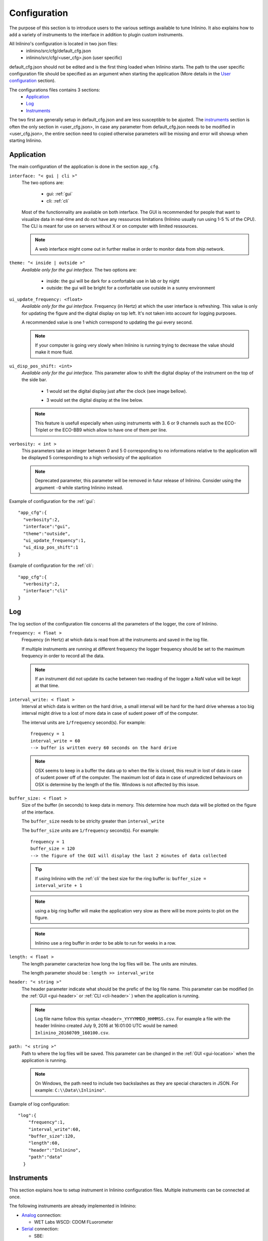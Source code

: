 .. _cfg:

=============
Configuration
=============

The purpose of this section is to introduce users to the various settings available to tune Inlinino. It also explains how to add a variety of instruments to the interface in addition to plugin custom instruments.

All Inlinino's configuration is located in two json files:
  + inlinino/src/cfg/default_cfg.json
  + inlinino/src/cfg/<user_cfg>.json (user specific)

default_cfg.json should not be edited and is the first thing loaded when Inlinino starts. The path to the user specific configuration file should be specified as an argument when starting the application (More details in the `User configuration`_ section).

The configurations files contains 3 sections:
  - Application_
  - Log_
  - Instruments_

The two first are generally setup in default_cfg.json and are less susceptible to be ajusted. The instruments_ section is often the only section in <user_cfg.json>, in case any parameter from default_cfg.json needs to be modified in <user_cfg.json>, the entire section need to copied otherwise parameters will be missing and error will showup when starting Inlinino.

.. _cfg-application:

Application
===========
The main configuration of the application is done in the section ``app_cfg``.

``interface: "< gui | cli >"``
  The two options are:

    + gui: :ref:`gui`
    + cli: :ref:`cli`

  Most of the functionnality are available on both interface. The GUI is recommended for people that want to visualize data in real-time and do not have any ressources limitations (Inlinino usually run using 1-5 % of the CPU). The CLI is meant for use on servers without X or on computer with limited ressources.

  .. note::
    A web interface might come out in further realise in order to monitor data from ship network.

``theme: "< inside | outside >"``
  *Available only for the gui interface.*
  The two options are:

    + inside: the gui will be dark for a confortable use in lab or by night
    + outside: the gui will be bright for a confortable use outside in a sunny environment

``ui_update_frequency: <float>``
  *Available only for the gui interface.*
  Frequency (in Hertz) at which the user interface is refreshing. This value is only for updating the figure and the digital display on top left. It's not taken into account for logging purposes.

  A recommended value is one 1 which correspond to updating the gui every second.

  .. note::
    If your computer is going very slowly when Inlinino is running trying to decrease the value should make it more fluid.

``ui_disp_pos_shift: <int>``
  *Available only for the gui interface.*
  This parameter allow to shift the digital display of the instrument on the top of the side bar.

    + 1 would set the digital display just after the clock (see image bellow).

      .. image:: screenshots/sb_disp.png

    + 3 would set the digital display at the line below.

      .. image:: screenshots/sb_disp_3.png

  .. note::
    This feature is usefull especially when using instruments with 3. 6 or 9 channels such as the ECO-Triplet or the ECO-BB9 which allow to have one of them per line.

``verbosity: < int >``
  This parameters take an integer between 0 and 5
  0 corresponding to no informations relative to the application will be displayed
  5 corresponding to a high verbosisty of the application

  .. note::
    Deprecated parameter, this parameter will be removed in futur release of Inlinino.
    Consider using the argument ``-O`` while starting Inlinino instead.


Example of configuration for the :ref:`gui`: ::

  "app_cfg":{
    "verbosity":2,
    "interface":"gui",
    "theme":"outside",
    "ui_update_frequency":1,
    "ui_disp_pos_shift":1
  }

Example of configuration for the :ref:`cli`: ::

  "app_cfg":{
    "verbosity":2,
    "interface":"cli"
  }

.. _cfg-log:

Log
===
The log section of the configuration file concerns all the parameters of the logger, the core of Inlinino.

``frequency: < float >``
  Frequency (in Hertz) at which data is read from all the instruments and saved in the log file.

  If multiple instruments are running at different frequency the logger frequency should be set to the maximum frequency in order to record all the data.

  .. note ::
    If an instrument did not update its cache between two reading of the logger a `NaN` value will be kept at that time.

``interval_write: < float >``
  Interval at which data is written on the hard drive, a small interval will be hard for the hard drive whereas a too big interval might drive to a lost of more data in case of sudent power off of the computer.

  The interval units are ``1/frequency`` second(s). For example: ::

    frequency = 1
    interval_write = 60
    --> buffer is written every 60 seconds on the hard drive

  .. note::
    OSX seems to keep in a buffer the data up to when the file is closed, this result in lost of data in case of sudent power off of the computer. The maximum lost of data in case of unpredicted behaviours on OSX is determine by the length of the file. Windows is not affected by this issue.

``buffer_size: < float >``
  Size of the buffer (in seconds) to keep data in memory. This determine how much data will be plotted on the figure of the interface.

  The ``buffer_size`` needs to be striclty greater than ``interval_write``

  The ``buffer_size`` units are ``1/frequency`` second(s). For example: ::

    frequency = 1
    buffer_size = 120
    --> the figure of the GUI will display the last 2 minutes of data collected

  .. tip::
    If using Inlinino with the :ref:`cli` the best size for the ring buffer is: ``buffer_size = interval_write + 1``

  .. note::
    using a big ring buffer will make the application very slow as there will be more points to plot on the figure.

  .. note::
    Inlinino use a ring buffer in order to be able to run for weeks in a row.

``length: < float >``
  The length parameter caracterize how long the log files will be.
  The units are minutes.

  The length parameter should be : ``length >> interval_write``

``header: "< string >"``
  The header parameter indicate what should be the prefic of the log file name.
  This parameter can be modified (in the :ref:`GUI <gui-header>` or :ref:`CLI <cli-header>` ) when the application is running.

  .. note::
    Log file name follow this syntax ``<header>_YYYYMMDD_HHMMSS.csv``. For example a file with the header Inlinino created July 9, 2016 at 16:01:00 UTC would be named: ``Inlinino_20160709_160100.csv``.

``path: "< string >"``
  Path to where the log files will be saved.
  This parameter can be changed in the :ref:`GUI <gui-location>` when the application is running.

  .. note::
    On Windows, the path need to include two backslashes as they are special characters in JSON. For example: ``C:\\Data\\Inlinino"``.

Example of log configuration: ::

  "log":{
      "frequency":1,
      "interval_write":60,
      "buffer_size":120,
      "length":60,
      "header":"Inlinino",
      "path":"data"
    }

.. _cfg-instruments:

Instruments
===========

This section explains how to setup instrument in Inlinino configuration files. Multiple instruments can be connected at once.

The following instruments are already implemented in Inlinino:

- `Analog`_ connection:

  * WET Labs WSCD: CDOM FLuorometer

- `Serial`_ connection:

  * SBE:

    - 45 Micro TSG: Thermosalinograph

  * WET Labs:

    - ECO-Triplet: 3 channels for backscatterers and/or fluorometers
    - ECO-BB9: 9 wavelength backscatterer

- `Simulators`_ (for testing purposes):

  * Random Gaussian Generator
  * Sinusoid with noise

Inlinino is not limited to those and is meant to log data from any kind of instruments for which a python API can be made. The `Adding a custom instrument`_ section is here to get started with that.

All the instruments should include the following parameters:

``instruments:{ < string > : {} }``
  The name of the instrument is in the instruments array and correspond to the name of a name-value set. The value of an instrument contains all its parameters.

  .. important::
    All the instrument in one instance of Inlinino must have unique names.

  .. note::
    It's a good practice to include the serial number of the instrument in his name as it helps to know where the data come from during post-processing. Example of instrument names: ::

      BB9_007
      BB3_001
      TSG_254

``module: "<string>"``
  The module parameter refers to which parent-class needs to be loaded to communicate with an instrument. It usually correspond to the brand of the instrument.
  Module available are:

    + Arduino
    + SBE
    + Simulino
    + WETLabs

``name: "<string>"``
  The name parameter refers to which child-class needs to be loaded to be able to communicate with the instrument. Usually it correspond to the name of the instrument.
  Name are specific to each module:

    - Arduino
      + ADS1015
      + Board
    - SBE
      + TSG
    - Simulino
      + Gauss
      + Sinus
    - WETLabs
      + BB9
      + Triplet

Other fields are present for most of the instruments:

``units: "< string >"``
  Units to display in the log file

``variables: {}``
  Variables are used to specify one or more inputs from the instrument. Each variable/input can contain multiple settings.

``frequency: <int>``
  Frequency (in Hertz) at which the instrument is expected to run.

Example of instruments configuration: ::

  {
    "instruments":{
      "SimulinoRnd":{
        "module":"Simulino",
        "name":"Gauss",
        "...":"..."
      }
    }
  }

Availalble instruments
----------------------

This section will help you to set the instruments that need to be logged by Inlinino, it also cover the parameters available for each instruments.

.. note::
  Configuration files for most of the instruments implemented are available in ``inlinino/src/cfg/`` or ``C:\Program Files\Inlinino\cfg\`` if you installed the application through the Windows Installer (see :ref:`Quick Start <easy-install>`).

Analog
^^^^^^
In order to log data from an analog instrument you will need some additional hardware as you cannot plug them on most of the commercial computers.
Inlinino is able to communicate with an Arduino which will read the analog signal and send it to the computer. Depending on the precision required by the instrument we recommend the following configurations:

  + 10-bit signal: Arduino Uno
  + 12-bit signal: Arduino Uno + ADS1015
  + 16-bit signal: Arduino Uno + ADS1115

The Analog to Digital Converter (ADC) ADS1X15 also embbed a gain amplifier in order to reduice noise in small signal. More details on those ADC are available in there `documentation <https://cdn-learn.adafruit.com/downloads/pdf/adafruit-4-channel-adc-breakouts.pdf>`__.

.. note::
  Make sure that the driver for the Arduino are installed on the computer you plan to use. Instructions are available on Arduino's website:

    - `Windows <https://www.arduino.cc/en/Guide/Windows>`__
    - `Mac OS X <https://www.arduino.cc/en/Guide/MacOSX>`__
    - `Linux <https://www.arduino.cc/en/Guide/Linux>`__

.. note::
  Make sure the Arduino is flashed with the proper configuration of Inlinino for Arduino
    1. Load arduino/inlinino.cpp in the Arduino Software:

        1. in ~/Documents/Arduino create a folder Inlinino/
        2. copy and rename controlino.cpp to ~/Documents/Arduino/Inlinino/Inlinino.ino
        3. load Inlinino.ino from Arduino Software (File > Open...)

    2. Comment/uncomment appropriate lines following instructions at the beginning of the Inlinino.ino file (within Arduino IDE).

    3. Compile and upload Inlinino to the Arduino board (using the button on top left).


The parameters required for an analog instrument are:

  + module
  + name
  + frequency
  + gain (for ADS1X15 only)
  + variables

    + pin
    + units

``frequency: < int >``
  Frequency (in Hertz) at which the Arduino will be reading and reporting voltage.

  .. note::
    Theorical maximum frequency are:

    =======  ========  ========
      Uno    ADS-1015  ADS-1115
    =======  ========  ========
     9600     3300      860
    =======  ========  ========

    Inlinino maximum frequency (taking into account conversion delay):

    =======  =======  =======  =======  =======  =======
    Number     Uno        ADS-1015           ADS-1115
    -------  -------  ----------------  ----------------
    of PIN     SE_      SE_      DIF_     SE_      DIF_
    =======  =======  =======  =======  =======  =======
       1       50      1000      500      125      62
       2       25       500      250      62       31
       3       16       333       -       41        -
       4       12       250       -       31        -
       5       10        -        -        -        -
    =======  =======  =======  =======  =======  =======

    .. [#SE] Single ended connection
    .. [#DIF] Differential connection

``gain: < int >``
  *Available only for the ADS1X15 interface.*

  Set gain of ADS-1x15.

  The ADC input range (or gain) can be changed via this parameter.

  Available options are:

  =======  =======  =========  =========  =========
   Gain      VDD       Resolution (1 bit = x mV)
  -------  -------  -------------------------------
     x     (+/- V)     Uno     ADS-1015   ADS-1115
  =======  =======  =========  =========  =========
    2/3     6.144       -         3        0.1875
     -      5.0        4.88       -          -
     1      4.096       -         2        0.125
     2      2.048       -         1        0.0625
     4      1.024       -        0.5      0.03125
     8      0.512       -       0.25      0.015625
    16      0.256       -       0.125     0.0078125
  =======  =======  =========  =========  =========

  .. note::
    A gain of two third is set with ``"gain":23``.

  .. warning::
    Never exceed the VDD +0.3V ! Exceeding the upper or lower limits may damage a channel of your ADC or destroy it !
    Be carefull with this setting, be conservative and start with a gain of 2/3 (``"gain":23``) for an input of +/- 6.144 V

  .. note::
    Gain is displayed on the digital display on the top left of the GUI. Gain setting is recorded in the output log file with the units.

``variables: {}``
  Each pin connected to the board need to be declared in this section.
  Each variable has a name, a pin name and units.

  ``pin: "< string >"``
    Set which pin to read measurments from.

    pin single ended options are:

      + SIN_A0
      + SIN_A1
      + SIN_A2
      + SIN_A3
      + SIN_A4
      + SIN_A5 (available only on Arduino Uno)

    pin differential connections options are (available only on ADS-1X15):

      + DIF_A01
      + DIF_A23

    .. important:
      The code flashed on the Arduino should match the option sent here.

    .. note:
      if an ADS-1X15 is plugged to the Arduino, Analog ports 4 and 5 of the Arduino cannot be use for analog readings.

Example of configuration for logging data of an analog fluorometer, the WSCD from WET Labs. The instrument output is 12 bit 0-5 Volts, as we are taking measurements in very clear water, signal should never go above 3 Volts. In order to match the resolution of the instrument, an ADS-1015 is used with a gain setting of 1x and a frequency of 1 Hz (as the instrument operates at 1 Hz). The <user_cfg.json> file look like: ::

  "instruments":{
    "WSCD_859":{
      "module":"Arduino",
      "name":"ADS1015",
      "frequency":1,
      "gain":1,
      "variables":{
        "fdom":{
          "pin":"SIN_A0",
          "units":"counts"
        }
      }
    }
  }

.. note::
  All Arduino models should be compatible with Inlinino but they have not been tested yet. If you encouter issues with a spcefic Arduino Model please contact us.

Serial
^^^^^^
Instrument with serial connection should be plug to the computer serial port or with a serial adaptator.

Inlinino is able to communicate with few specific instruments but more can be added.

.. _cfg-sbe:

Sea-Bird Electronic (SBE)
  ThermoSalinoGraph (TSG)
    To enable the SBE 45 MicroTSG the module to use is ``SBE`` and the name is ``TSG``. An example of TSG configuration below: ::

      "TSG_001":{
        "module":"SBE",
        "name":"TSG",
        "variables":["T", "C", "S"],
        "units":["deg_C", "S/m", "no units"]
      }

    instrument name ("TSG_001")
      The name of the instrument can be changed to anything.

    variable names
      The TSG must have three variables and they must be in the same order as the output of the instruments.

    units
      The units of the three variables should be specified in the same order as the variable names.

  .. note::
    Serial connection parameters of SBE instruments

        =========  ========
        Parameter  Value
        =========  ========
        Baud rate  19200
        Byte size  8
        Parity     None
        Stop bits  1
        Timeout    1 sec
        =========  ========

.. _cfg-wetlabs:

WET Labs
  ECO-BB9
    To enable the ECO-BB9 from WET Labs, the module should be set to ``WETLabs`` and the name to ``BB9``. An example of configuration below: ::

      "BB9_279":{
        "module":"WETLabs",
        "name":"BB9",
        "lambda":[412, 440, 488, 510, 532, 595, 660, 676, 715],
        "varname_header":"beta",
        "units":"counts"
      }

    lambda
      A BB9 instruments has nine wavelength, they should be specified in the same order as the data show up (reading output from the instrument on TeraTerm will help).

    varname_header
      Prefix of the variable name. It will be used to build the name of the column in the output log file. For example the name of the first variable will be ``beta412`` in the case above.

  ECO-Triplet
    To enable an ECO-Triplet (MCOMS, FLBBCD, BB3...) from WET Labs, the module should be set to ``WETLabs`` and the name to ``Triplet``. An example of configuration below: ::

      "BB3_349":{
        "module":"WETLabs",
        "name":"Triplet",
        "lambda":[470, 532, 660],
        "varname_header":"beta",
        "units":"counts"
      },

      "BBFL2_200":{
        "module":"WETLabs",
        "name":"Triplet",
        "lambda":[660, 695, 460],
        "varname_header":["beta", "chl", "cdom"],
        "units":"counts"
      }

    lambda
      An ECO-Triplet instruments has 3 channels operating at 3 wavelengths, they should be specified in the same order as the data show up (reading output from the instrument on TeraTerm will help).

    varname_header
      Prefix of the variable name. It will be used to build the name of the column in the output log file. For example the name of the first variable will be ``beta470`` in the first case above.

      If only one prefix is given then all the channels will have the same prefix, this is intended for the ECO-BB3 or ECO-VSF instruments.

      If three prefix are given, one per channel, the the prefix will be associated to each channel. Note: the order matters and should be the same as lambda.

  .. note::
      Serial connection parameters of WETLabs instruments:

        =========  ========
        Parameter  Value
        =========  ========
        Baud rate  19200
        Byte size  8
        Parity     None
        Stop bits  1
        Timeout    1 sec
        =========  ========

Simulators
^^^^^^^^^^
For developping and testing purposes Inlinino embeds two kind of instrument simulators, one directly in the python code as an instrument API (:ref:`Embedded Simulino <cfg-embedded-simulino>`) and another one that run's on the Arduino enable to simulate serial connection from any instrument (:ref:`Arduino Simulino <cfg-arduino-simulino>`)(more information on `StackOverflow <http://stackoverflow.com/questions/26893458>`__).

.. _cfg-embedded-simulino:

  Embedded Simulino (only software)
    The simulator embedded in Inlinino is available in two version a constant signal with a Gaussian noise and a Sinusoidale signal with a Gaussian noise. An example of instrument configuration bellow: ::

      {
        "instruments":{
          "SimulinoRnd":{
            "module":"Simulino",
            "name":"Gauss",
            "frequency":1,
            "variables":{
              "rnd1":{
                "mu":2.5,
                "sigma":1,
                "seed":1,
                "units":"No Units"
              },
              "rnd2":{
                "mu":0.5,
                "sigma":0.2,
                "seed":2,
                "units":"No Units"
              }
            }
          },
          "SimulinoSin":{
            "module":"Simulino",
            "name":"Sinus",
            "frequency":1,
            "variables":{
              "sin":{
                "mu":2.5,
                "sigma":0,
                "seed":1,
                "start":0,
                "step":0.1,
                "units":"No Units"
              },
              "sin_noise":{
                "mu":1.0,
                "sigma":0.2,
                "seed":2,
                "start":1.57,
                "step":0.1,
                "units":"No Units"
              }
            }
          }
        }
      }

.. _cfg-arduino-simulino:

  Arduino Simulino (require an Arduino)
    The idea is to flash your Arduino with the code that simulates the behaviour of other instruments. An example of code is provided in ``inlinino/arduino/Simulino.cpp``. Set the instrument you would like to emulate and the mode of emulation desired commenting/uncommenting the header of the Simulino.cpp. Compile and flash the Arduino.

    Add the instrument simulated by the Arduino to the user configuration file of Inlinino. Start Inlinino and you will be able to connect to the emulated instrument.

.. _cfg-add-custom-instrument:

Adding a custom instrument
--------------------------
* This section is intended for users familiar with python (if you have some coding experience that should be enough).*

Instrument are loaded when Inlinino starts following the two parameters: module and name indicated for each instrument in the user_configuration file. The module is the class contained in the ``__init__.py`` file a folder in ``inlinino/src/instruments/``. The name of the folder should be in small letters, whereas the name of the class is sensitive to capital letters and should be exactly matching the value of module in the configuration file. The name value correspond to a child class of the module.

In the commented code below we will see how to add a new WET Labs instument. Add a file named ``custom.py`` in ``inlinino/src/instruments/`` containing: ::

  from instruments.wetlabs import WETLabs


  class Custom(WETLabs):

      def __init__(self, _name, _cfg):
          WETLabs.__init__(self, _name, _cfg)

          # Add parameters specific to the instrument
          # Dark parameter
          if 'dark' in _cfg.keys():
              self.m_dark = _cfg['dark']
          else:
              print(_name + ': Missing dark')
              exit() # Exit Inlinino
          # Scale factor parameter
          if 'scale' in _cfg.keys():
              self.m_scale = _cfg['scale']
          else:
              print(_name + ': Missing scale')
              exit() # Exit Inlinino


      def UpdateCache(self):
          # readline wait for \EOT or timeout and
          data = self.m_serial.readline()
          if data:
              # data is a byte array
              data = data.split(b'\t')
              # Check size of data received
              if len(data) == 9:
                  # Loop through each value to read
                  for i in range(3, 8, 2):
                      # Get the name of the variable
                      j = (i - 3) // 2 # j = 1, 2, 3 when i = 3, 5, 7
                      varname = self.m_varnames[j]
                      # Update cache of instruments
                      self.m_cache[varname] = self.m_scale[j] * (int(data[i]) - self.m_dark[j])
                      self.m_cacheIsNew[varname] = True
                  # Update count with number of data read
                  self.m_n += 1
              else:
                  # Incomplete data transmission
                  self.CommunicationError('Incomplete data transmission.\n' +
                                          'This might happen on few first ' +
                                          'bytes received.\nIf it keeps going ' +
                                          'try disconnecting and reconnecting ' +
                                          'the instrument.')
          else:
              # No data
              self.CommunicationError('No data after updating cache.\n' +
                                      'Suggestions:\n' +
                                      '\t- Serial cable might be unplug.\n' +
                                      '\t- Sensor power is off.\n')

The three core variables used above are:
  ``self.m_varnames``
    An array of string containing the unique name of each variable
  ``self.m_cache[varname]``
    An array of floats or integers containing the value that the instrument should report (displayed and logged).
  ``self.m_cacheIsNew[varname]``
    An array of logicals specifying if the cache of the instrument was updated. It should be set to true every time ``self.m_cache`` is updated.

This custom instrument is loaded with the following configuration: ::

  "BBFL2_201":{
    "module":"WETLabs",
    "name":"Custom",
    "lambda":[660, 695, 460],
    "varname_header":["beta", "chl", "cdom"],
    "units":"counts",
    "dark":[40, 41, 42],
    "scale":[2.5580e-07, 0.00194, 0.005216]
  }

.. note::
  The value recorded in for the instrument of this example will already have some processing applied. More advance modification of the code would be require to display processed data and log raw data.

.. note::
  When developping a class for a new instrument for Inlinino, it is recommended to start Inlinino in `debug mode`_.

.. note::
  Use ``print()`` to display information in the terminal to help for debug, as Inlinino is written in python 3+.

Arguments
=========
Few arguments passed in the python command line to start Inlinino are interpreted. They are the only configuration parameters that are not set in the configuration file.

debug mode
----------
Inlinino use the default ``__debug__`` variable of python in order to switch between optimized and debug mode. The debug mode allow to display more information when the program is running in order to help while developping new features or debugging in case of unexcpected behaviour.

The global constant ``__debug__``  is true if Python was not started with an ``-O`` option (from `Python documentation <https://docs.python.org/2/library/constants.html>`_).

.. note::
  It's recommend to start the application with ``python -O __main__.py`` as the code will be optimized and therefor use less ressources.

.. note::
  If you installed the application through the Windows Installer (see :ref:`Quick Start <easy-install>`). `Inlinino` shortcut start the application with ``pythonw -O __main__.py`` whereas `Inlinino Debug`` start the application with ``python __main__.py`` which display a terminal window in addition to Inlinino where informations are displayed.

User configuration
------------------
The path to the user specific configuration file (<user_cfg.json>) should be passed in argument, for example: ::

  python -O __main__.py user_cfg.json

.. note::
  If you installed the application through the Windows Installer (see :ref:`Quick Start <easy-install>`). `Inlinino` shortcut start the application with ``pythonw -O __main__.py`` you can edit the shortcut properties (right click on the icon, choose properties) in order to setup your configuration file there, it would look like ``"C:\Program Files\Inlinino\WinPython-64bit-3.4.4.2\python-3.4.4.amd64\pythonw.exe" -O "C:\Program Files\Inlinino\__main__.py" "C:\Program Files\Inlinino\cfg\user_cfg.json"``

  .. image:: screenshots/win_shortcut_properties.png

Another way to modify path to the user configuration file is by editing line 16 of inlinino/src/__main__.py. ::

  # Original line
  Inlinino(os.path.join(sys.path[0], 'cfg', 'simulino_cfg.json'))
  # User specific line
  Inlinino(os.path.join(sys.path[0], 'cfg', 'user_cfg.json'))

.. note::
  If you installed the application through the Windows Installer (see :ref:`Quick Start <easy-install>`). The ``__main__.py`` file is located in ``C:\Program Files\Inlinino\__main__.py`` by default.

.. _cfg-common-errors:

Common errors
=============

Inlinino is very sensitive, it will not like any typo in the configuration files. Those will often lead to an application not starting or undesired effect.

Application does not start
  Start inlinino in debug mode and look at the error messages displayed, it will tell you what part of the configuration file it does not understand.

  If the error message is not helpfull, there is probably missing or extra: ``{}``, ``""``, or ``,``.

